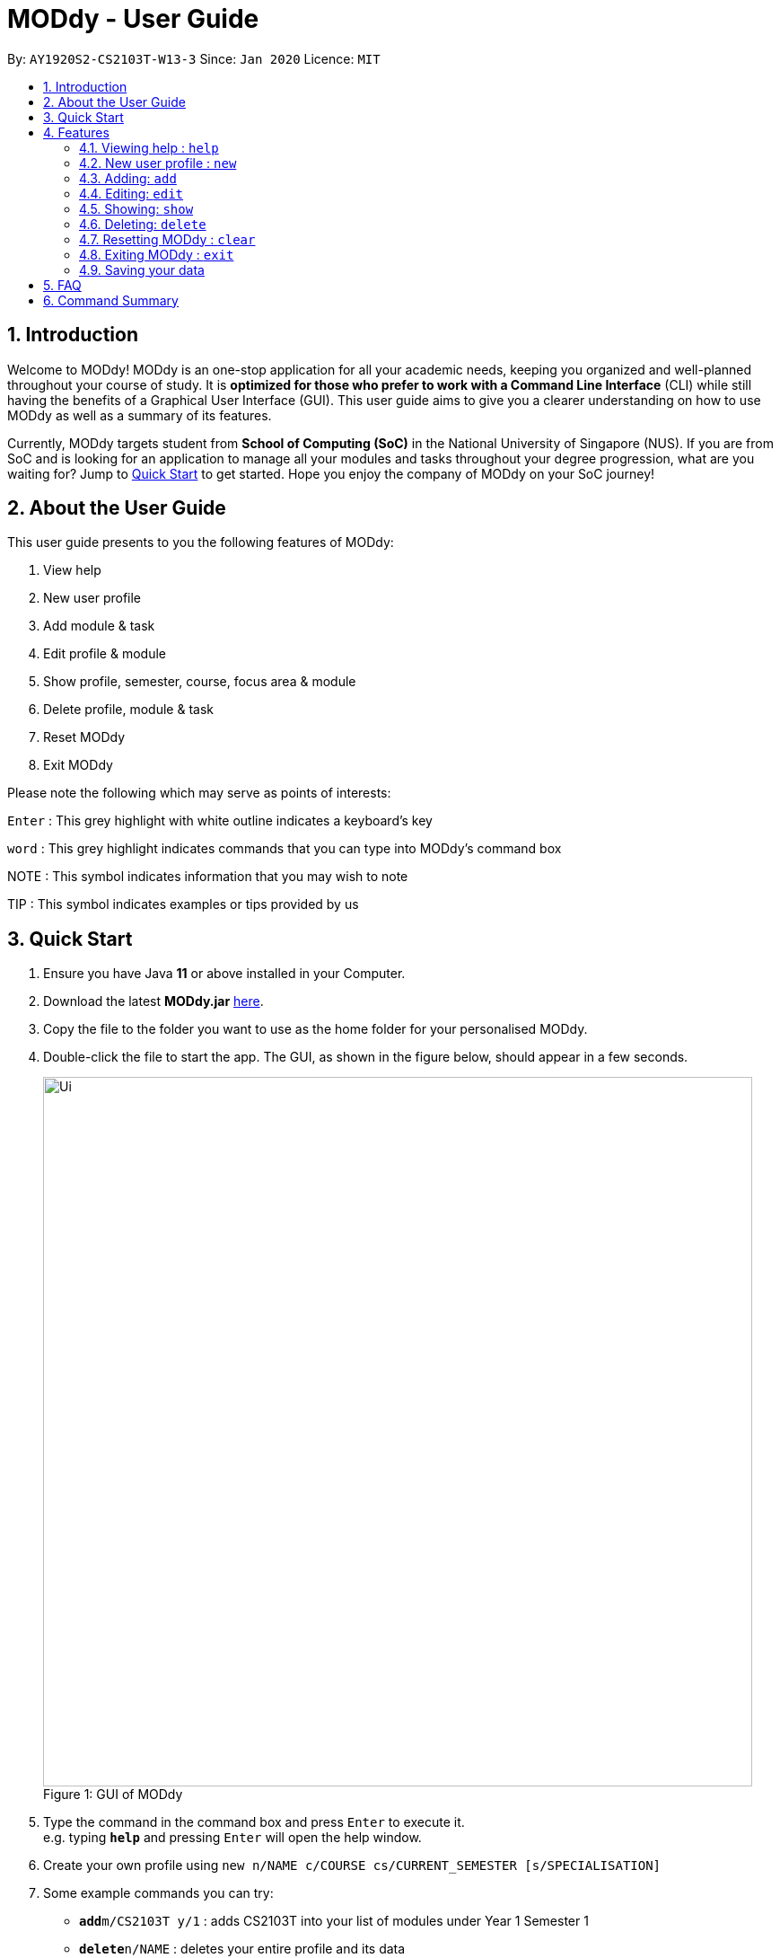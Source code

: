 = MODdy - User Guide
:site-section: UserGuide
:toc:
:toc-title:
:toc-placement: preamble
:sectnums:
:imagesDir: images
:stylesDir: stylesheets
:xrefstyle: full
:experimental:
ifdef::env-github[]
:tip-caption: :bulb:
:note-caption: :information_source:
endif::[]
:repoURL: https://github.com/AY1920S2-CS2103T-W13-3/main

By: `AY1920S2-CS2103T-W13-3`      Since: `Jan 2020`      Licence: `MIT`

== Introduction

Welcome to MODdy! MODdy is an one-stop application for all your academic needs, keeping you organized and well-planned throughout your course of study.
It is *optimized for those who prefer to work with a Command Line Interface* (CLI) while still having the benefits of a Graphical User Interface (GUI).
This user guide aims to give you a clearer understanding on how to use MODdy as well as a summary of its features.

Currently, MODdy targets student from *School of Computing (SoC)* in the National University of Singapore (NUS).
If you are from SoC and is looking for an application to manage all your modules and tasks throughout your degree progression, what are you waiting for?
Jump to <<Quick Start, Quick Start>> to get started. Hope you enjoy the company of MODdy on your SoC journey!

== About the User Guide
This user guide presents to you the following features of MODdy:

. View help
. New user profile
. Add module & task
. Edit profile & module
. Show profile, semester, course, focus area & module
. Delete profile, module & task
. Reset MODdy
. Exit MODdy

Please note the following which may serve as points of interests:

kbd:[Enter] : This grey highlight with white outline indicates a keyboard's key

`word` : This grey highlight indicates commands that you can type into MODdy's command box

NOTE : This symbol indicates information that you may wish to note

TIP : This symbol indicates examples or tips provided by us

== Quick Start

.  Ensure you have Java *11* or above installed in your Computer.
.  Download the latest *MODdy.jar* link:{repoURL}/releases[here].
.  Copy the file to the folder you want to use as the home folder for your personalised MODdy.
.  Double-click the file to start the app. The GUI, as shown in the figure below, should appear in a few seconds.
+
.GUI of MODdy
[caption="Figure 1: "]
image::Ui.png[width="790"]
+
.  Type the command in the command box and press kbd:[Enter] to execute it. +
e.g. typing *`help`* and pressing kbd:[Enter] will open the help window.
. Create your own profile using `new n/NAME c/COURSE cs/CURRENT_SEMESTER [s/SPECIALISATION]`
.  Some example commands you can try:

* **`add`**`m/CS2103T y/1` : adds CS2103T into your list of modules under Year 1 Semester 1
* **`delete`**`n/NAME` : deletes your entire profile and its data
* *`exit`* : exits the app

.  Refer to <<Features>> for details of each command.

[[Features]]
== Features

====
*Command Format*

* Words in `UPPER_CASE` are the parameters supplied by you e.g. in `add m/MODULE`, `MODULE` is a parameter which can be used as `add m/CS2103`
* Parameters can be entered in any format and are case-insensitive, unless stated otherwise
* Items in square brackets are optional e.g `m/MODULE [g/GRADE]` can be used as `m/CS2103 g/A+` or as `m/CS2103`
* Parameters must follow this order: `m/MODULE`, `y/SEMESTER_INDEX`, `g/GRADE`, `t/TASK`, `d/DEADLINE`
====


[[Help]]
=== Viewing help : `help`

This command provides you with a link as shown in the figure below. The link directs you to this User Guide where you can get more information on how to use each feature in MODdy. +

Format: `help`

image::Help.png[width="790"]



[[New]]
=== New user profile : `new`

This command creates a new profile for you as shown in the figure below. You will have to provide your details as parameters.

Format: `new n/NAME c/COURSE cs/CURRENT_SEMESTER [s/SPECIALISATION]`

image::New.png[width="790"]

****
* Fields in brackets [] are optional.
* `cs/CURRENT_SEMESTER` must be entered as an integer, e.g. if you are currently in Year 2 Semester 1, you will enter `cs/3`
* Only one profile is allowed. Changing profile fields are to be done using the `edit` command. If you wish to create a new profile, please remove it with the <<Delete,`delete`>> feature mentioned in <<Delete, Section 4.6.>>
****

TIP: `new n/John c/Computer Science cs/4` +
Creates a new profile with the name "John", currently majoring in "Computer Science" and is in his 4th semester of study.



[[Add]]
=== Adding: `add`

This command adds a module or a task to an existing module in MODdy.

There are *two* ways you can use the `add` command: +

1) Add a current/completed module to MODdy +
Format: `add m/MODULE y/SEMESTER_INDEX [g/GRADE]` +

image::AddModule.png[width="790"]

****
* `m/MODULE` is case-sensitive and must be entered in capital letters
* `y/SEMESTER_INDEX` must be entered as an integer, e.g. if you took the module in Year 2 Semester 1, you will enter `y/3`
* As you have already specified the current semester you are currently in when creating your profile, MODdy will indicate modules added to prior semesters as *"completed"*, and modules that are added to the current semester or to future semesters are indicated as *"currently taking"* or *"planning to take"* respectively
* `g/GRADE` is optional
****

TIP: `add m/CS2105 y/3 g/A+` +
Adds CS2105 to the list of modules under the 3rd semester (Year 2 Semester 1) with the resulting grade, A+

2) Add a task with a deadline to a module in MODdy +
Format: `add m/MODULE y/SEMESTER_INDEX [g/GRADE] t/TASK d/DEADLINE` +

image::AddTask.png[width="790"]

****
* The module must already exist in MODdy before a task can be added
* `d/DEADLINE` must be entered in the format `YYYY-MM-DD HH:mm` (e.g. 2020-03-31 23:59)
* Completed `t/TASK d/DEADLINE` should be deleted by you using the <<Delete, `delete`>> feature
****

TIP: `add m/CS2105 y/3 t/Assignment d/2020-03-31 23:59` +
Adds a task named "Assignment" with the deadline "31 March 2020 23:59" to the already-existing module CS2105



[[Edit]]
=== Editing: `edit`

This command edits your profile or a module in MODdy. +

There are *two* ways you can use the `edit` command: +

1) Edit your profile +
Format: `edit [n/NAME] [c/COURSE] [cs/CURRENT_SEMESTER] [s/SPECIALISATION]` +

image::EditProfile.png[width="790"]

****
* Fields in brackets [] are optional, but at least one of these fields should be present to be edited
* If you did not specify your specialisation when you created your profile, `edit s/SPECIALISATION` adds the specialisation to your profile
****

TIP: `edit n/Brad c/Information Security s/Software Engineering` +
Edits your profile name to "Brad", your course to "Information Security", and your specialisation to "Software Engineering" from what they were previously

2) Edit a module previously added in MODdy +
Format: `edit m/MODULE [y/SEMESTER_TAKEN] [g/GRADE]`

image::EditModule.png[width="790"]

****
* Fields in brackets [] are optional, but at least one of these fields should be present to be edited
* Feature to edit tasks and deadlines will be coming in later versions
****

TIP: `edit m/CS2103 g/A+` +
Edits your grade of the module CS2103 to A+



[[Show]]
=== Showing: `show`

This command displays the details of your parameter. +

There are *four* ways you can use the `show` command:

1) Show your profile +
Format: `show n/NAME`

image::ShowProfile.png[width="790"]

NOTE: All the modules under every semester, grades of completed modules, as well as your current Cumulative Average Point (CAP) will be displayed


2) Show modules in the specified semester +
Format: `show y/SEMESTER_INDEX`

image::ShowSemester.png[width="790"]

TIP: `show y/4` +
Shows all the modules added to the 3rd semester (Year 2 Semester 2)

[[showCourse]]
3) Show the course's requirements +
Format: `show c/COURSE_NAME`

image::ShowCourse.png[width="790"]

NOTE: All required modules as well as modules under focus areas of the course will be displayed

4) Show modules under the specified focus area +
Format: `show f/FOCUS_AREA`

image::ShowFocusArea.png[width="790"]

TIP: You can retrieve the list of focus areas under a course using the <<showCourse, `show c/COURSE`>> command

5) Show details of a module +
Format: `show m/MODULE_CODE`

image::ShowModule.png[width="790"]

NOTE: The module name, prerequisites, modular credits, description and semesters the module is offered will be displayed

//****
//* The search is case insensitive. e.g `hans` will match `Hans`
//* The order of the keywords does not matter. e.g. `Hans Bo` will match `Bo Hans`
//* Only the name is searched.
//* Only full words will be matched e.g. `Han` will not match `Hans`
//* Persons matching at least one keyword will be returned (i.e. `OR` search). e.g. `Hans Bo` will return `Hans Gruber`, `Bo Yang`
//****



[[Delete]]
=== Deleting: `delete`
This command deletes the data in MODdy according to your parameters.

There are *three* ways you can use the `delete` command:

1) Delete your profile +
Format: `delete n/NAME`

image::DeleteProfile.png[width="790"]

NOTE: Your profile, including all modules, grades and deadlines under your name, will be deleted from MODdy

2) Delete a module +
Format: `delete m/MODULE_CODE`

image::DeleteModule.png[width="790"]

NOTE: The specified module, including all tasks and deadlines of that module, will be deleted from MODdy

3) Delete a task +
Format: `delete m/MODULE_CODE t/TASK`

image::DeleteTask.png[width="790"]

NOTE: The specified task and its deadline will be deleted from the specified module

TIP: `delete m/CS2103T t/Assignment` +
Deletes the task "Assignment" from the module CS2103T in your profile



[[Clear]]
=== Resetting MODdy : `clear`

This command clears all entries from MODdy including your profile and its data, as shown in the figure below.

Format: `clear`

image::Clear.png[width="790"]


[[Exit]]
=== Exiting MODdy : `exit`

This command closes the GUI and exits MODdy.

Format: `exit`

image::Exit.png[width="790"]


=== Saving your data

Your MODdy's data are saved in the hard disk automatically after any command that changes the data. There is no need for you to save manually.


== FAQ

*Q*: How do I transfer my data to another Computer? +
*A*: Install the app in the other computer and overwrite the empty data file it creates with the file that contains the data of your previous MODdy folder.

== Command Summary

* <<Help, *Help*>> : `help`
* <<New, *New*>> : `new n/NAME c/COURSE cs/CURRENT_SEMESTER [s/SPECIALISATION]` +
e.g. `new n/John c/Computer Science cs/4`

* <<Add, *Add*>> : `add m/MODULE y/SEMESTER_INDEX [g/GRADE] [t/TASK] [d/DEADLINE]` +
e.g. `add m/CS2105 y/3 t/Assignment d/2020-03-31 23:59`

* <<Edit, *Edit*>> : `edit [n/NAME] [c/COURSE] [cs/CURRENT_SEMESTER] [s/SPECIALISATION]` +
e.g. `edit n/Brad c/Information Security s/Software Engineering` +
or `edit m/MODULE [y/SEMESTER_TAKEN] [g/GRADE]` +
e.g. `edit m/CS2103 g/A+`

* <<Show, *Show*>> : `show [y/SEMESTER_INDEX] [c/COURSE_NAME] [f/FOCUS_AREA] [m/MODULE_CODE]` +
e.g. `show y/4`, `show c/computer science`, `show f/software engineering`, `show m/CS2103T`

* <<Delete, *Delete*>> : `delete n/NAME` +
e.g. `delete n/Brad` +
or `delete m/MODULE_CODE [t/TASK]` +
e.g. `delete m/CS2103T`, `delete m/CS2103T t/Assignment`

* <<Clear, *Clear*>> : `clear`





